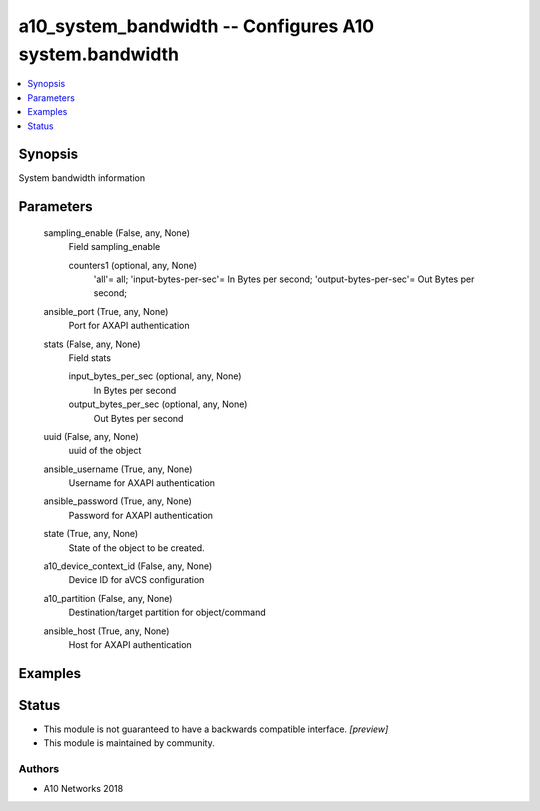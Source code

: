 .. _a10_system_bandwidth_module:


a10_system_bandwidth -- Configures A10 system.bandwidth
=======================================================

.. contents::
   :local:
   :depth: 1


Synopsis
--------

System bandwidth information






Parameters
----------

  sampling_enable (False, any, None)
    Field sampling_enable


    counters1 (optional, any, None)
      'all'= all; 'input-bytes-per-sec'= In Bytes per second; 'output-bytes-per-sec'= Out Bytes per second;



  ansible_port (True, any, None)
    Port for AXAPI authentication


  stats (False, any, None)
    Field stats


    input_bytes_per_sec (optional, any, None)
      In Bytes per second


    output_bytes_per_sec (optional, any, None)
      Out Bytes per second



  uuid (False, any, None)
    uuid of the object


  ansible_username (True, any, None)
    Username for AXAPI authentication


  ansible_password (True, any, None)
    Password for AXAPI authentication


  state (True, any, None)
    State of the object to be created.


  a10_device_context_id (False, any, None)
    Device ID for aVCS configuration


  a10_partition (False, any, None)
    Destination/target partition for object/command


  ansible_host (True, any, None)
    Host for AXAPI authentication









Examples
--------

.. code-block:: yaml+jinja

    





Status
------




- This module is not guaranteed to have a backwards compatible interface. *[preview]*


- This module is maintained by community.



Authors
~~~~~~~

- A10 Networks 2018

